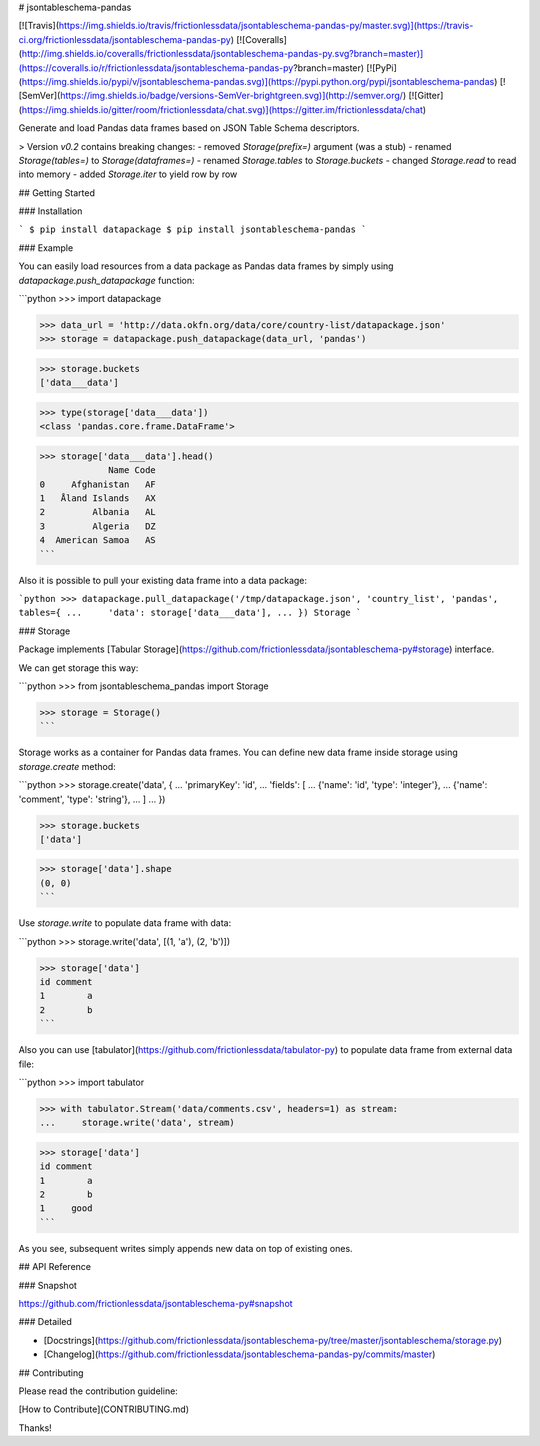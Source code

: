 # jsontableschema-pandas

[![Travis](https://img.shields.io/travis/frictionlessdata/jsontableschema-pandas-py/master.svg)](https://travis-ci.org/frictionlessdata/jsontableschema-pandas-py)
[![Coveralls](http://img.shields.io/coveralls/frictionlessdata/jsontableschema-pandas-py.svg?branch=master)](https://coveralls.io/r/frictionlessdata/jsontableschema-pandas-py?branch=master)
[![PyPi](https://img.shields.io/pypi/v/jsontableschema-pandas.svg)](https://pypi.python.org/pypi/jsontableschema-pandas)
[![SemVer](https://img.shields.io/badge/versions-SemVer-brightgreen.svg)](http://semver.org/)
[![Gitter](https://img.shields.io/gitter/room/frictionlessdata/chat.svg)](https://gitter.im/frictionlessdata/chat)

Generate and load Pandas data frames based on JSON Table Schema descriptors.

> Version `v0.2` contains breaking changes:
- removed `Storage(prefix=)` argument (was a stub)
- renamed `Storage(tables=)` to `Storage(dataframes=)`
- renamed `Storage.tables` to `Storage.buckets`
- changed `Storage.read` to read into memory
- added `Storage.iter` to yield row by row

## Getting Started

### Installation

```
$ pip install datapackage
$ pip install jsontableschema-pandas
```

### Example

You can easily load resources from a data package as Pandas data frames by simply using `datapackage.push_datapackage` function:

```python
>>> import datapackage

>>> data_url = 'http://data.okfn.org/data/core/country-list/datapackage.json'
>>> storage = datapackage.push_datapackage(data_url, 'pandas')

>>> storage.buckets
['data___data']

>>> type(storage['data___data'])
<class 'pandas.core.frame.DataFrame'>

>>> storage['data___data'].head()
             Name Code
0     Afghanistan   AF
1   Åland Islands   AX
2         Albania   AL
3         Algeria   DZ
4  American Samoa   AS
```

Also it is possible to pull your existing data frame into a data package:

```python
>>> datapackage.pull_datapackage('/tmp/datapackage.json', 'country_list', 'pandas', tables={
...     'data': storage['data___data'],
... })
Storage
```

### Storage

Package implements [Tabular Storage](https://github.com/frictionlessdata/jsontableschema-py#storage) interface.

We can get storage this way:

```python
>>> from jsontableschema_pandas import Storage

>>> storage = Storage()
```

Storage works as a container for Pandas data frames. You can define new data frame inside storage using `storage.create` method:

```python
>>> storage.create('data', {
...     'primaryKey': 'id',
...     'fields': [
...         {'name': 'id', 'type': 'integer'},
...         {'name': 'comment', 'type': 'string'},
...     ]
... })

>>> storage.buckets
['data']

>>> storage['data'].shape
(0, 0)
```

Use `storage.write` to populate data frame with data:

```python
>>> storage.write('data', [(1, 'a'), (2, 'b')])

>>> storage['data']
id comment
1        a
2        b
```

Also you can use [tabulator](https://github.com/frictionlessdata/tabulator-py) to populate data frame from external data file:

```python
>>> import tabulator

>>> with tabulator.Stream('data/comments.csv', headers=1) as stream:
...     storage.write('data', stream)

>>> storage['data']
id comment
1        a
2        b
1     good
```

As you see, subsequent writes simply appends new data on top of existing ones.

## API Reference

### Snapshot

https://github.com/frictionlessdata/jsontableschema-py#snapshot

### Detailed

- [Docstrings](https://github.com/frictionlessdata/jsontableschema-py/tree/master/jsontableschema/storage.py)
- [Changelog](https://github.com/frictionlessdata/jsontableschema-pandas-py/commits/master)

## Contributing

Please read the contribution guideline:

[How to Contribute](CONTRIBUTING.md)

Thanks!

